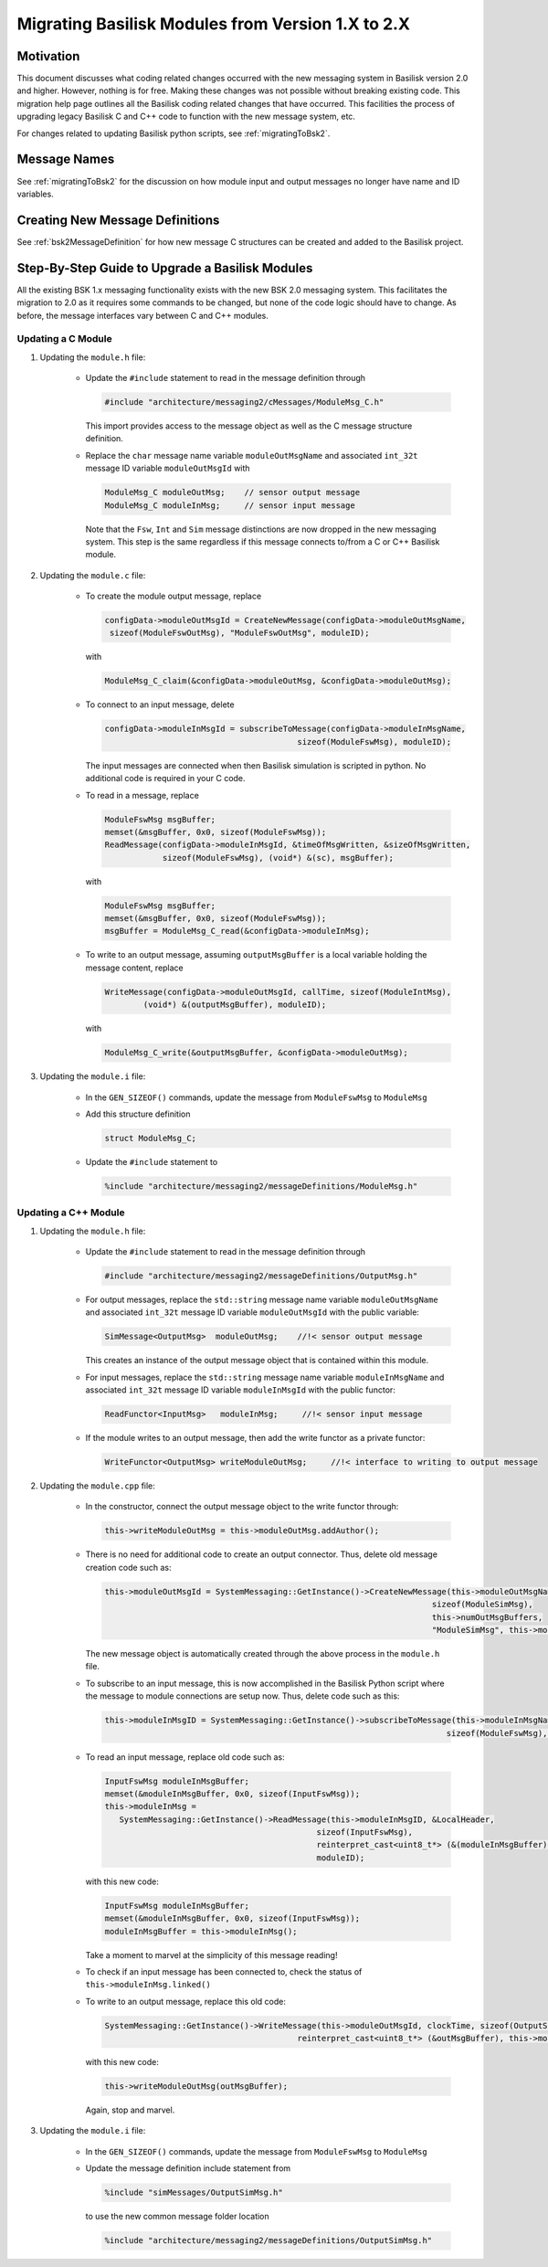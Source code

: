 
.. _migratingModuleToBsk2:

Migrating Basilisk Modules from Version 1.X to 2.X
==================================================

Motivation
----------
This document discusses what coding related changes occurred with the new messaging
system in Basilisk version 2.0
and higher.  However, nothing is for free.  Making these changes was not possible without breaking existing code.
This migration
help page outlines all the Basilisk coding related changes that have occurred.
This facilities the process of upgrading legacy
Basilisk C and C++ code to function with the new message system, etc.

For changes related to updating Basilisk python scripts, see :ref:`migratingToBsk2`.


Message Names
-------------
See :ref:`migratingToBsk2` for the discussion on how module input and output messages no longer
have name and ID variables.

Creating New Message Definitions
--------------------------------
See :ref:`bsk2MessageDefinition` for how new message C structures can be created and added to the
Basilisk project.

Step-By-Step Guide to Upgrade a Basilisk Modules
------------------------------------------------
All the existing BSK 1.x messaging functionality exists with the new BSK 2.0 messaging system.
This facilitates the migration to 2.0 as it requires some commands to be changed, but
none of the code logic should have to change.  As before, the message interfaces vary between
C and C++ modules.

Updating a C Module
^^^^^^^^^^^^^^^^^^^

#. Updating the ``module.h`` file:

    - Update the ``#include`` statement to read in the message definition through

      .. code:: cpp

         #include "architecture/messaging2/cMessages/ModuleMsg_C.h"

      This import provides access to the message object as well as the C message structure definition.

    - Replace the ``char`` message name variable ``moduleOutMsgName`` and associated
      ``int_32t`` message ID variable ``moduleOutMsgId`` with

      .. code:: cpp

         ModuleMsg_C moduleOutMsg;    // sensor output message
         ModuleMsg_C moduleInMsg;     // sensor input message

      Note that the ``Fsw``, ``Int`` and ``Sim`` message distinctions are now dropped in the new
      messaging system.  This step is the same regardless if this message connects to/from a C or
      C++ Basilisk module.

#. Updating the ``module.c`` file:

    - To create the module output message, replace

      .. code:: cpp

         configData->moduleOutMsgId = CreateNewMessage(configData->moduleOutMsgName,
          sizeof(ModuleFswOutMsg), "ModuleFswOutMsg", moduleID);

      with

      .. code:: cpp

         ModuleMsg_C_claim(&configData->moduleOutMsg, &configData->moduleOutMsg);

    - To connect to an input message, delete

      .. code:: cpp

         configData->moduleInMsgId = subscribeToMessage(configData->moduleInMsgName,
                                                 sizeof(ModuleFswMsg), moduleID);

      The input messages are connected when then Basilisk simulation is scripted in python.  No
      additional code is required in your C code.

    - To read in a message, replace

      .. code:: cpp

         ModuleFswMsg msgBuffer;
         memset(&msgBuffer, 0x0, sizeof(ModuleFswMsg));
         ReadMessage(configData->moduleInMsgId, &timeOfMsgWritten, &sizeOfMsgWritten,
                     sizeof(ModuleFswMsg), (void*) &(sc), msgBuffer);

      with

      .. code:: cpp

         ModuleFswMsg msgBuffer;
         memset(&msgBuffer, 0x0, sizeof(ModuleFswMsg));
         msgBuffer = ModuleMsg_C_read(&configData->moduleInMsg);

    - To write to an output message, assuming ``outputMsgBuffer`` is a local variable holding
      the message content, replace

      .. code:: cpp

         WriteMessage(configData->moduleOutMsgId, callTime, sizeof(ModuleIntMsg),
                 (void*) &(outputMsgBuffer), moduleID);

      with

      .. code:: cpp

         ModuleMsg_C_write(&outputMsgBuffer, &configData->moduleOutMsg);

#. Updating the ``module.i`` file:

    - In the ``GEN_SIZEOF()`` commands, update the message from ``ModuleFswMsg`` to ``ModuleMsg``
    - Add this structure definition

      .. code:: cpp

         struct ModuleMsg_C;

    - Update the ``#include`` statement to

      .. code:: cpp

         %include "architecture/messaging2/messageDefinitions/ModuleMsg.h"


Updating a C++ Module
^^^^^^^^^^^^^^^^^^^^^

#. Updating the ``module.h`` file:

    - Update the ``#include`` statement to read in the message definition through

      .. code:: cpp

         #include "architecture/messaging2/messageDefinitions/OutputMsg.h"

    - For output messages, replace the ``std::string`` message name variable
      ``moduleOutMsgName`` and associated
      ``int_32t`` message ID variable ``moduleOutMsgId`` with the public variable:

      .. code:: cpp

         SimMessage<OutputMsg>  moduleOutMsg;    //!< sensor output message

      This creates an instance of the output message object that is contained within this module.

    - For input messages, replace the ``std::string`` message name variable
      ``moduleInMsgName`` and associated
      ``int_32t`` message ID variable ``moduleInMsgId`` with the public functor:

      .. code:: cpp

         ReadFunctor<InputMsg>   moduleInMsg;     //!< sensor input message

    - If the module writes to an output message, then add the write functor as a private functor:

      .. code:: cpp

         WriteFunctor<OutputMsg> writeModuleOutMsg;     //!< interface to writing to output message

#. Updating the ``module.cpp`` file:

    - In the constructor, connect the output message object to the write functor through:

      .. code:: cpp

         this->writeModuleOutMsg = this->moduleOutMsg.addAuthor();

    - There is no need for additional code to create an output connector.  Thus, delete old message
      creation code such as:

      .. code:: cpp

         this->moduleOutMsgId = SystemMessaging::GetInstance()->CreateNewMessage(this->moduleOutMsgName,
                                                                             sizeof(ModuleSimMsg),
                                                                             this->numOutMsgBuffers,
                                                                             "ModuleSimMsg", this->moduleID);

      The new message object is automatically created through the above process in the ``module.h`` file.

    - To subscribe to an input message, this is now accomplished in the Basilisk Python script
      where the message to module connections are setup now.  Thus, delete code such as this:

      .. code:: cpp

         this->moduleInMsgID = SystemMessaging::GetInstance()->subscribeToMessage(this->moduleInMsgName,
                                                                                sizeof(ModuleFswMsg), moduleID);

    - To read an input message, replace old code such as:

      .. code:: cpp

         InputFswMsg moduleInMsgBuffer;
         memset(&moduleInMsgBuffer, 0x0, sizeof(InputFswMsg));
         this->moduleInMsg =
            SystemMessaging::GetInstance()->ReadMessage(this->moduleInMsgID, &LocalHeader,
                                                     sizeof(InputFswMsg),
                                                     reinterpret_cast<uint8_t*> (&(moduleInMsgBuffer)),
                                                     moduleID);

      with this new code:

      .. code:: cpp

         InputFswMsg moduleInMsgBuffer;
         memset(&moduleInMsgBuffer, 0x0, sizeof(InputFswMsg));
         moduleInMsgBuffer = this->moduleInMsg();

      Take a moment to marvel at the simplicity of this message reading!

    - To check if an input message has been connected to, check the status of
      ``this->moduleInMsg.linked()``

    - To write to an output message, replace this old code:

      .. code:: cpp

         SystemMessaging::GetInstance()->WriteMessage(this->moduleOutMsgId, clockTime, sizeof(OutputSimMsg),
                                                 reinterpret_cast<uint8_t*> (&outMsgBuffer), this->moduleID);

      with this new code:

      .. code:: cpp

         this->writeModuleOutMsg(outMsgBuffer);

      Again, stop and marvel.

#. Updating the ``module.i`` file:

    - In the ``GEN_SIZEOF()`` commands, update the message from ``ModuleFswMsg`` to ``ModuleMsg``
    - Update the message definition include statement from

      .. code:: cpp

         %include "simMessages/OutputSimMsg.h"

      to use the new common message folder location

      .. code:: cpp

         %include "architecture/messaging2/messageDefinitions/OutputSimMsg.h"

